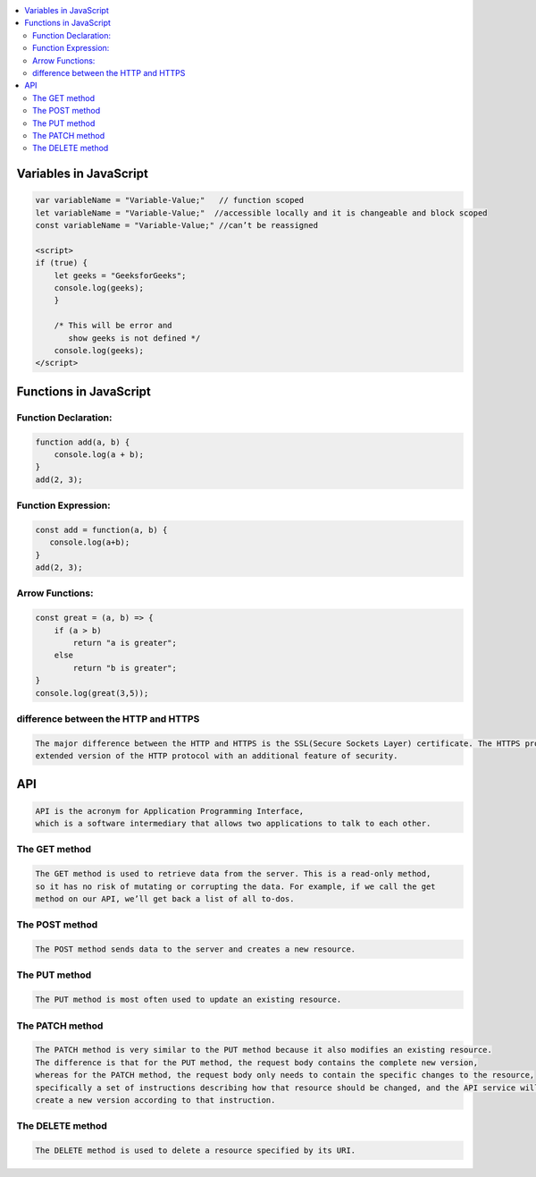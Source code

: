 
.. contents::
   :local:
   :depth: 3
   
Variables in JavaScript
===============================================================================

.. code:: JavaScript

    var variableName = "Variable-Value;"   // function scoped
    let variableName = "Variable-Value;"  //accessible locally and it is changeable and block scoped
    const variableName = "Variable-Value;" //can’t be reassigned

    <script>
    if (true) {
        let geeks = "GeeksforGeeks";
        console.log(geeks);
        }

        /* This will be error and 
           show geeks is not defined */
        console.log(geeks);
    </script>

Functions in JavaScript
===============================================================================

Function Declaration: 
---------------

.. code:: JavaScript

   function add(a, b) {        
       console.log(a + b);
   }
   add(2, 3);

Function Expression:
---------------

.. code:: JavaScript

   const add = function(a, b) {
      console.log(a+b);
   }
   add(2, 3);

Arrow Functions:
---------------

.. code:: JavaScript

      const great = (a, b) => {
          if (a > b)
              return "a is greater";
          else
              return "b is greater";
      }
      console.log(great(3,5));

difference between the HTTP and HTTPS
--------------------------------

.. code:: JavaScript

      The major difference between the HTTP and HTTPS is the SSL(Secure Sockets Layer) certificate. The HTTPS protocol is an 
      extended version of the HTTP protocol with an additional feature of security.
      
API
===============================================================================

.. code:: JavaScript

   API is the acronym for Application Programming Interface, 
   which is a software intermediary that allows two applications to talk to each other.

The GET method
--------------- 

.. code:: JavaScript

      The GET method is used to retrieve data from the server. This is a read-only method, 
      so it has no risk of mutating or corrupting the data. For example, if we call the get 
      method on our API, we’ll get back a list of all to-dos.
      
The POST method
--------------- 

.. code:: JavaScript  

      The POST method sends data to the server and creates a new resource.

The PUT method
--------------- 

.. code:: JavaScript 

      The PUT method is most often used to update an existing resource.
      
The PATCH method
--------------- 

.. code:: JavaScript 

         The PATCH method is very similar to the PUT method because it also modifies an existing resource. 
         The difference is that for the PUT method, the request body contains the complete new version, 
         whereas for the PATCH method, the request body only needs to contain the specific changes to the resource, 
         specifically a set of instructions describing how that resource should be changed, and the API service will 
         create a new version according to that instruction.
         
The DELETE method
--------------- 

.. code:: JavaScript 

      The DELETE method is used to delete a resource specified by its URI.
         
         
      

      

